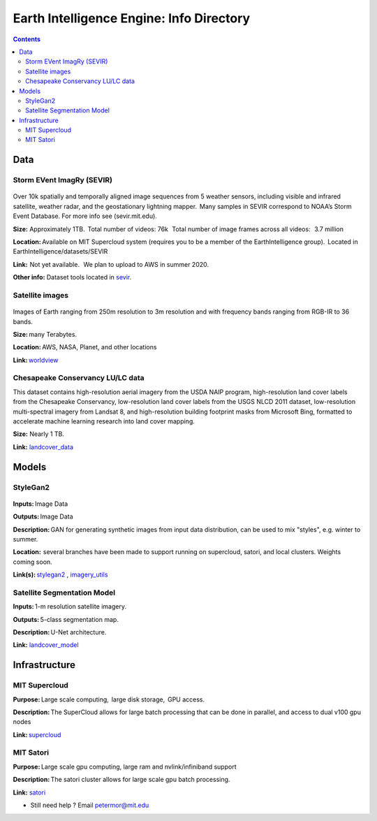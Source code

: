 Earth Intelligence Engine: Info Directory
=========================================

.. contents::

Data
---------

Storm EVent ImagRy (SEVIR) 
~~~~~~~~~~~~~~~~~~~~~~~~~~
.. figure:: images/sevir_frames.png
   :alt: Sevir Data Generator
Over 10k spatially and temporally aligned image sequences from 5 weather sensors, including visible and infrared satellite, weather radar, and the geostationary lightning mapper.  Many samples in SEVIR correspond to NOAA’s Storm Event Database. For more info see (sevir.mit.edu).  

**Size:** Approximately 1TB.  Total number of videos: 76k   Total number of image frames across all videos:   3.7 million 

**Location:** Available on MIT Supercloud system (requires you to be a member of the EarthIntelligence group).  Located in EarthIntelligence/datasets/SEVIR 

**Link:**  Not yet available.   We plan to upload to AWS in summer 2020. 

**Other info:** Dataset tools located in sevir_.

 

Satellite images 
~~~~~~~~~~~~~~~~
.. figure:: images/worldview.jpg
   :alt: Tropical Cyclone Idai
Images of Earth ranging from 250m resolution to 3m resolution and with frequency bands ranging from RGB-IR to 36 bands. 

**Size:** many Terabytes.  

**Location:** AWS, NASA, Planet, and other locations 

**Link:** worldview_

 

Chesapeake Conservancy LU/LC data 
~~~~~~~~~~~~~~~~~~~~~~~~~~~~~~~~~
This dataset contains high-resolution aerial imagery from the USDA NAIP program, high-resolution land cover labels from the Chesapeake Conservancy, low-resolution land cover labels from the USGS NLCD 2011 dataset, low-resolution multi-spectral imagery from Landsat 8, and high-resolution building footprint masks from Microsoft Bing, formatted to accelerate machine learning research into land cover mapping.

**Size:** Nearly 1 TB. 

**Link:** landcover_data_

Models
---------

StyleGan2 
~~~~~~~~~
.. figure:: images/fakes.png
   :alt: DeepFakes
**Inputs:** Image Data 

**Outputs:** Image Data 

**Description:** GAN for generating synthetic images from input data distribution, can be used to mix "styles", e.g. winter to summer. 

**Location:**  several branches have been made to support running on supercloud, satori, and local clusters. Weights coming soon. 

**Link(s):** stylegan2_ , imagery_utils_
 

Satellite Segmentation Model 
~~~~~~~~~~~~~~~~~~~~~~~~~~~~
**Inputs:** 1-m resolution satellite imagery. 

**Outputs:** 5-class segmentation map.  

**Description:** U-Net architecture. 

**Link:** landcover_model_

 
Infrastructure
--------------
MIT Supercloud 
~~~~~~~~~~~~~~
**Purpose:** Large scale computing,  large disk storage,  GPU access. 

**Description:** The SuperCloud allows for large batch processing that can be done in parallel, and access to dual v100 gpu nodes 

**Link:** supercloud_


MIT Satori  
~~~~~~~~~~~~~~
**Purpose:** Large scale gpu computing, large ram and nvlink/infiniband support 

**Description:** The satori cluster allows for large scale gpu batch processing. 

**Link:** satori_

-  Still need help ? Email petermor@mit.edu
.. _satori: https://github.com/mit-satori/
.. _supercloud: https://supercloud.mit.edu
.. _landcover_model: https://github.com/calebrob6/land-cover
.. _stylegan2: https://github.com/MIT-AI-Accelerator/stylegan2
.. _imagery_utils: https://github.com/MIT-AI-Accelerator/eie-utils
.. _landcover_data: http://lila.science/datasets/chesapeakelandcover
.. _worldview: https://worldview.earthdata.nasa.gov/
.. _sevir: https://github.com/MIT-AI-Accelerator/eie-sevir
